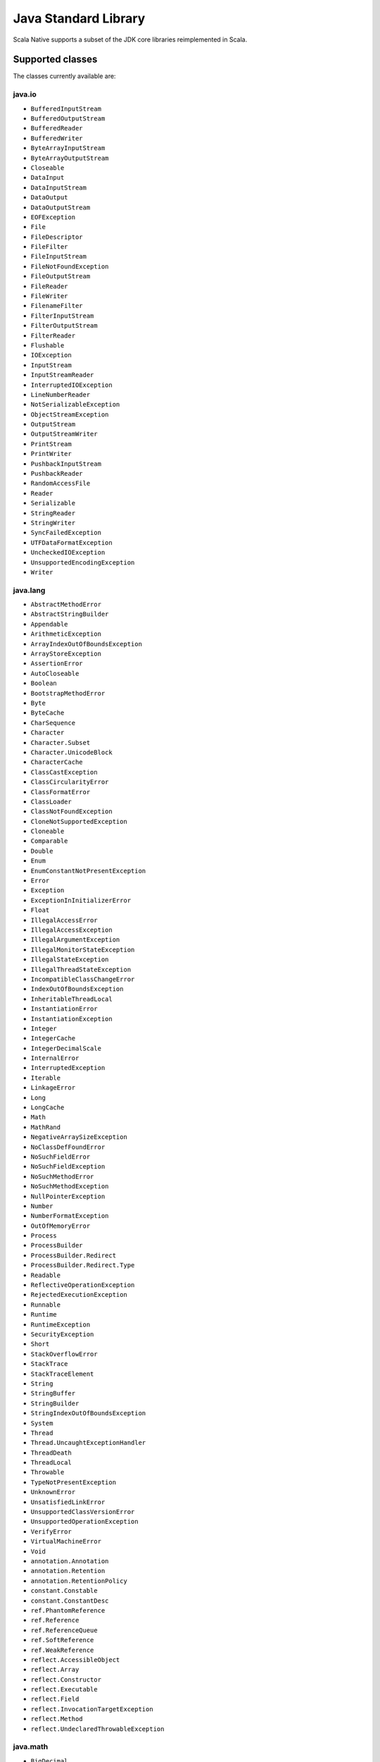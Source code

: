 .. _javalib:

Java Standard Library
=====================

Scala Native supports a subset of the JDK core libraries reimplemented in Scala.

Supported classes
-----------------

The classes currently available are:

java.io
"""""""
* ``BufferedInputStream``
* ``BufferedOutputStream``
* ``BufferedReader``
* ``BufferedWriter``
* ``ByteArrayInputStream``
* ``ByteArrayOutputStream``
* ``Closeable``
* ``DataInput``
* ``DataInputStream``
* ``DataOutput``
* ``DataOutputStream``
* ``EOFException``
* ``File``
* ``FileDescriptor``
* ``FileFilter``
* ``FileInputStream``
* ``FileNotFoundException``
* ``FileOutputStream``
* ``FileReader``
* ``FileWriter``
* ``FilenameFilter``
* ``FilterInputStream``
* ``FilterOutputStream``
* ``FilterReader``
* ``Flushable``
* ``IOException``
* ``InputStream``
* ``InputStreamReader``
* ``InterruptedIOException``
* ``LineNumberReader``
* ``NotSerializableException``
* ``ObjectStreamException``
* ``OutputStream``
* ``OutputStreamWriter``
* ``PrintStream``
* ``PrintWriter``
* ``PushbackInputStream``
* ``PushbackReader``
* ``RandomAccessFile``
* ``Reader``
* ``Serializable``
* ``StringReader``
* ``StringWriter``
* ``SyncFailedException``
* ``UTFDataFormatException``
* ``UncheckedIOException``
* ``UnsupportedEncodingException``
* ``Writer``

java.lang
"""""""""
* ``AbstractMethodError``
* ``AbstractStringBuilder``
* ``Appendable``
* ``ArithmeticException``
* ``ArrayIndexOutOfBoundsException``
* ``ArrayStoreException``
* ``AssertionError``
* ``AutoCloseable``
* ``Boolean``
* ``BootstrapMethodError``
* ``Byte``
* ``ByteCache``
* ``CharSequence``
* ``Character``
* ``Character.Subset``
* ``Character.UnicodeBlock``
* ``CharacterCache``
* ``ClassCastException``
* ``ClassCircularityError``
* ``ClassFormatError``
* ``ClassLoader``
* ``ClassNotFoundException``
* ``CloneNotSupportedException``
* ``Cloneable``
* ``Comparable``
* ``Double``
* ``Enum``
* ``EnumConstantNotPresentException``
* ``Error``
* ``Exception``
* ``ExceptionInInitializerError``
* ``Float``
* ``IllegalAccessError``
* ``IllegalAccessException``
* ``IllegalArgumentException``
* ``IllegalMonitorStateException``
* ``IllegalStateException``
* ``IllegalThreadStateException``
* ``IncompatibleClassChangeError``
* ``IndexOutOfBoundsException``
* ``InheritableThreadLocal``
* ``InstantiationError``
* ``InstantiationException``
* ``Integer``
* ``IntegerCache``
* ``IntegerDecimalScale``
* ``InternalError``
* ``InterruptedException``
* ``Iterable``
* ``LinkageError``
* ``Long``
* ``LongCache``
* ``Math``
* ``MathRand``
* ``NegativeArraySizeException``
* ``NoClassDefFoundError``
* ``NoSuchFieldError``
* ``NoSuchFieldException``
* ``NoSuchMethodError``
* ``NoSuchMethodException``
* ``NullPointerException``
* ``Number``
* ``NumberFormatException``
* ``OutOfMemoryError``
* ``Process``
* ``ProcessBuilder``
* ``ProcessBuilder.Redirect``
* ``ProcessBuilder.Redirect.Type``
* ``Readable``
* ``ReflectiveOperationException``
* ``RejectedExecutionException``
* ``Runnable``
* ``Runtime``
* ``RuntimeException``
* ``SecurityException``
* ``Short``
* ``StackOverflowError``
* ``StackTrace``
* ``StackTraceElement``
* ``String``
* ``StringBuffer``
* ``StringBuilder``
* ``StringIndexOutOfBoundsException``
* ``System``
* ``Thread``
* ``Thread.UncaughtExceptionHandler``
* ``ThreadDeath``
* ``ThreadLocal``
* ``Throwable``
* ``TypeNotPresentException``
* ``UnknownError``
* ``UnsatisfiedLinkError``
* ``UnsupportedClassVersionError``
* ``UnsupportedOperationException``
* ``VerifyError``
* ``VirtualMachineError``
* ``Void``
* ``annotation.Annotation``
* ``annotation.Retention``
* ``annotation.RetentionPolicy``
* ``constant.Constable``
* ``constant.ConstantDesc``
* ``ref.PhantomReference``
* ``ref.Reference``
* ``ref.ReferenceQueue``
* ``ref.SoftReference``
* ``ref.WeakReference``
* ``reflect.AccessibleObject``
* ``reflect.Array``
* ``reflect.Constructor``
* ``reflect.Executable``
* ``reflect.Field``
* ``reflect.InvocationTargetException``
* ``reflect.Method``
* ``reflect.UndeclaredThrowableException``

java.math
"""""""""
* ``BigDecimal``
* ``BigInteger``
* ``BitLevel``
* ``Conversion``
* ``Division``
* ``Elementary``
* ``Logical``
* ``MathContext``
* ``Multiplication``
* ``Primality``
* ``RoundingMode``

java.net
""""""""
* ``BindException``
* ``ConnectException``
* ``Inet4Address``
* ``Inet6Address``
* ``InetAddress``
* ``InetAddressBase``
* ``InetSocketAddress``
* ``MalformedURLException``
* ``NoRouteToHostException``
* ``PortUnreachableException``
* ``ServerSocket``
* ``Socket``
* ``SocketAddress``
* ``SocketException``
* ``SocketImpl``
* ``SocketInputStream``
* ``SocketOption``
* ``SocketOptions``
* ``SocketOutputStream``
* ``SocketTimeoutException``
* ``URI``
* ``URIEncoderDecoder``
* ``URISyntaxException``
* ``URL``
* ``URLClassLoader``
* ``URLConnection``
* ``URLDecoder``
* ``URLEncoder``
* ``UnknownHostException``
* ``UnknownServiceException``

java.nio
"""""""""
* ``Buffer``
* ``BufferOverflowException``
* ``BufferUnderflowException``
* ``ByteBuffer``
* ``ByteOrder``
* ``CharBuffer``
* ``DoubleBuffer``
* ``FloatBuffer``
* ``IntBuffer``
* ``InvalidMarkException``
* ``LongBuffer``
* ``MappedByteBuffer``
* ``ReadOnlyBufferException``
* ``ShortBuffer``
* ``channels.ByteChannel``
* ``channels.Channel``
* ``channels.Channels``
* ``channels.ClosedChannelException``
* ``channels.FileChannel``
* ``channels.FileChannel.MapMode``
* ``channels.FileLock``
* ``channels.GatheringByteChannel``
* ``channels.InterruptibleChannel``
* ``channels.NonReadableChannelException``
* ``channels.NonWritableChannelException``
* ``channels.OverlappingFileLockException``
* ``channels.ReadableByteChannel``
* ``channels.ScatteringByteChannel``
* ``channels.SeekableByteChannel``
* ``channels.WritableByteChannel``
* ``channels.spi.AbstractInterruptibleChannel``
* ``charset.CharacterCodingException``
* ``charset.Charset``
* ``charset.CharsetDecoder``
* ``charset.CharsetEncoder``
* ``charset.CoderMalfunctionError``
* ``charset.CoderResult``
* ``charset.CodingErrorAction``
* ``charset.IllegalCharsetNameException``
* ``charset.MalformedInputException``
* ``charset.StandardCharsets``
* ``charset.UnmappableCharacterException``
* ``charset.UnsupportedCharsetException``
* ``file.AccessDeniedException``
* ``file.CopyOption``
* ``file.DirectoryIteratorException``
* ``file.DirectoryNotEmptyException``
* ``file.DirectoryStream``
* ``file.DirectoryStream.Filter``
* ``file.DirectoryStreamImpl``
* ``file.FileAlreadyExistsException``
* ``file.FileSystem``
* ``file.FileSystemException``
* ``file.FileSystemLoopException``
* ``file.FileSystemNotFoundException``
* ``file.FileSystems``
* ``file.FileVisitOption``
* ``file.FileVisitResult``
* ``file.FileVisitor``
* ``file.Files``
* ``file.InvalidPathException``
* ``file.LinkOption``
* ``file.NoSuchFileException``
* ``file.NotDirectoryException``
* ``file.NotLinkException``
* ``file.OpenOption``
* ``file.Path``
* ``file.PathMatcher``
* ``file.Paths``
* ``file.RegexPathMatcher``
* ``file.SimpleFileVisitor``
* ``file.StandardCopyOption``
* ``file.StandardOpenOption``
* ``file.StandardWatchEventKinds``
* ``file.WatchEvent``
* ``file.WatchEvent.Kind``
* ``file.WatchEvent.Modifier``
* ``file.WatchKey``
* ``file.WatchService``
* ``file.Watchable``
* ``file.attribute.AclEntry``
* ``file.attribute.AclFileAttributeView``
* ``file.attribute.AttributeView``
* ``file.attribute.BasicFileAttributeView``
* ``file.attribute.BasicFileAttributes``
* ``file.attribute.DosFileAttributeView``
* ``file.attribute.DosFileAttributes``
* ``file.attribute.FileAttribute``
* ``file.attribute.FileAttributeView``
* ``file.attribute.FileOwnerAttributeView``
* ``file.attribute.FileStoreAttributeView``
* ``file.attribute.FileTime``
* ``file.attribute.GroupPrincipal``
* ``file.attribute.PosixFileAttributeView``
* ``file.attribute.PosixFileAttributes``
* ``file.attribute.PosixFilePermission``
* ``file.attribute.PosixFilePermissions``
* ``file.attribute.UserDefinedFileAttributeView``
* ``file.attribute.UserPrincipal``
* ``file.attribute.UserPrincipalLookupService``
* ``file.attribute.UserPrincipalNotFoundException``
* ``file.spi.FileSystemProvider``

java.rmi
""""""""
* ``Remote``
* ``RemoteException``

java.security
"""""""""""""
* ``AccessControlException``
* ``CodeSigner``
* ``DummyMessageDigest``
* ``GeneralSecurityException``
* ``MessageDigest``
* ``MessageDigestSpi``
* ``NoSuchAlgorithmException``
* ``Principal``
* ``Timestamp``
* ``TimestampConstructorHelper``
* ``cert.CertPath``
* ``cert.Certificate``
* ``cert.CertificateEncodingException``
* ``cert.CertificateException``
* ``cert.CertificateFactory``
* ``cert.X509Certificate``
* ``cert.X509Extension``


java.util
"""""""""
* ``AbstractCollection``
* ``AbstractList``
* ``AbstractListView``
* ``AbstractMap``
* ``AbstractMap.SimpleEntry``
* ``AbstractMap.SimpleImmutableEntry``
* ``AbstractQueue``
* ``AbstractRandomAccessListIterator``
* ``AbstractSequentialList``
* ``AbstractSet``
* ``ArrayDeque``
* ``ArrayList``
* ``Arrays``
* ``BackedUpListIterator``
* ``Base64``
* ``Base64.Decoder``
* ``Base64.Encoder``
* ``BitSet``
* ``Calendar``
* ``Collection``
* ``Collections``
* ``Comparator``
* ``ConcurrentModificationException``
* ``Date``
* ``Deque``
* ``Dictionary``
* ``DuplicateFormatFlagsException``
* ``EmptyStackException``
* ``EnumSet``
* ``Enumeration``
* ``FormatFlagsConversionMismatchException``
* ``Formattable``
* ``FormattableFlags``
* ``Formatter``
* ``Formatter.BigDecimalLayoutForm``
* ``FormatterClosedException``
* ``GregorianCalendar``
* ``HashMap``
* ``HashSet``
* ``Hashtable``
* ``IdentityHashMap``
* ``IllegalFormatCodePointException``
* ``IllegalFormatConversionException``
* ``IllegalFormatException``
* ``IllegalFormatFlagsException``
* ``IllegalFormatPrecisionException``
* ``IllegalFormatWidthException``
* ``IllformedLocaleException``
* ``InputMismatchException``
* ``InvalidPropertiesFormatException``
* ``Iterator``
* ``LinkedHashMap``
* ``LinkedHashSet``
* ``LinkedList``
* ``List``
* ``ListIterator``
* ``MissingFormatArgumentException``
* ``MissingFormatWidthException``
* ``MissingResourceException``
* ``NavigableMap``
* ``NavigableSet``
* ``NoSuchElementException``
* ``Objects``
* ``Optional``
* ``PriorityQueue``
* ``Properties``
* ``Queue``
* ``Random``
* ``RandomAccess``
* ``RandomAccessListIterator``
* ``ServiceConfigurationError``
* ``Set``
* ``SizeChangeEvent``
* ``SortedMap``
* ``SortedSet``
* ``StringTokenizer``
* ``TooManyListenersException``
* ``TreeSet``
* ``UUID``
* ``UnknownFormatConversionException``
* ``UnknownFormatFlagsException``
* ``WeakHashMap``
* ``concurrent.Callable``
* ``concurrent.CancellationException``
* ``concurrent.ConcurrentHashMap``
* ``concurrent.ConcurrentHashMap.KeySetView``
* ``concurrent.ConcurrentLinkedQueue``
* ``concurrent.ConcurrentMap``
* ``concurrent.ConcurrentSkipListSet``
* ``concurrent.ExecutionException``
* ``concurrent.Executor``
* ``concurrent.RejectedExecutionException``
* ``concurrent.Semaphore``
* ``concurrent.ThreadFactory``
* ``concurrent.ThreadLocalRandom``
* ``concurrent.TimeUnit``
* ``concurrent.TimeoutException``
* ``concurrent.atomic.AtomicBoolean``
* ``concurrent.atomic.AtomicInteger``
* ``concurrent.atomic.AtomicLong``
* ``concurrent.atomic.AtomicLongArray``
* ``concurrent.atomic.AtomicReference``
* ``concurrent.atomic.AtomicReferenceArray``
* ``concurrent.atomic.LongAdder``
* ``concurrent.locks.AbstractOwnableSynchronizer``
* ``concurrent.locks.AbstractQueuedSynchronizer``
* ``concurrent.locks.Lock``
* ``concurrent.locks.ReentrantLock``
* ``function.BiConsumer``
* ``function.BiFunction``
* ``function.BiPredicate``
* ``function.BinaryOperator``
* ``function.Consumer``
* ``function.Function``
* ``function.IntUnaryOperator``
* ``function.Predicate``
* ``function.Supplier``
* ``function.UnaryOperator``
* ``jar.Attributes``
* ``jar.Attributes.Name``
* ``jar.InitManifest``
* ``jar.JarEntry``
* ``jar.JarFile``
* ``jar.JarInputStream``
* ``jar.JarOutputStream``
* ``jar.Manifest``
* ``regex.MatchResult``
* ``regex.Matcher``
* ``regex.Pattern``
* ``regex.PatternSyntaxException``
* ``stream.BaseStream``
* ``stream.CompositeStream``
* ``stream.EmptyIterator``
* ``stream.Stream``
* ``stream.Stream.Builder``
* ``zip.Adler32``
* ``zip.CRC32``
* ``zip.CheckedInputStream``
* ``zip.CheckedOutputStream``
* ``zip.Checksum``
* ``zip.DataFormatException``
* ``zip.Deflater``
* ``zip.DeflaterOutputStream``
* ``zip.GZIPInputStream``
* ``zip.GZIPOutputStream``
* ``zip.Inflater``
* ``zip.InflaterInputStream``
* ``zip.ZipConstants``
* ``zip.ZipEntry``
* ``zip.ZipException``
* ``zip.ZipFile``
* ``zip.ZipInputStream``
* ``zip.ZipOutputStream``

  
**Note:** This is an ongoing effort, some of the classes listed here might
be partially implemented. Please consult `javalib sources
<https://github.com/scala-native/scala-native/tree/main/javalib/src/main/scala/java>`_
for details.

Regular expressions (java.util.regex)
-------------------------------------

Scala Native implements `java.util.regex`-compatible API using
`Google's RE2 library <https://github.com/google/re2>`_.
RE2 is not a drop-in replacement for `java.util.regex` but
handles most common cases well.

Some notes on the implementation:

1. The included RE2 implements a Unicode version lower than
   the version used in the Scala Native Character class (>= 7.0.0).
   The RE2 Unicode version is in the 6.n range. For reference, Java 8
   released with Unicode 6.2.0. 

   The RE2 implemented may not match codepoints added or changed
   in later Unicode versions. Similarly, there may be slight differences
   for Unicode codepoints with high numeric value between values used by RE2
   and those used by the Character class.

2. This implementation of RE2 does not support:

   * Character classes:

     * Unions: ``[a-d[m-p]]``
     * Intersections: ``[a-z&&[^aeiou]]``

   * Predefined character classes: ``\h``, ``\H``, ``\v``, ``\V``

   * Patterns:

     * Octal: ``\0100`` - use decimal or hexadecimal instead.
     * Two character Hexadecimal: ``\xFF`` - use ``\x00FF`` instead.
     * All alphabetic Unicode: ``\uBEEF`` - use hex ``\xBEEF`` instead.
     * Escape: ``\e`` - use ``\u001B`` instead.

   * Java character function classes:

     * ``\p{javaLowerCase}``
     * ``\p{javaUpperCase}``
     * ``\p{javaWhitespace}``
     * ``\p{javaMirrored}``

   * Boundary matchers: ``\G``, ``\R``, ``\Z``

   * Possessive quantifiers: ``X?+``, ``X*+``, ``X++``, ``X{n}+``,
     ``X{n,}+``, ``X{n,m}+``

   * Lookaheads: ``(?=X)``, ``(?!X)``, ``(?<=X)``, ``(?<!X)``, ``(?>X)``

   * Options

     *  CANON_EQ
     *  COMMENTS
     *  LITERAL
     *  UNICODE_CASE
     *  UNICODE_CHARACTER_CLASS
     *  UNIX_LINES

   * Patterns to match a Unicode binary property, such as
     ``\p{isAlphabetic}`` for a codepoint with the 'alphabetic' property,
     are not supported. Often another pattern ``\p{isAlpha}`` may be used
     instead, ``\p{isAlpha}`` in this case.

3. The reference Java 8 regex package does not support certain commonly used
   Perl expressions supported by this implementation of RE2. For example,
   for named capture groups Java uses the expression "(?<foo>)" while
   Perl uses the expression "(?P<foo>)".

   Scala Native java.util.regex methods accept both forms. This extension
   is intended to useful but is not strictly Java 8 compliant. Not all RE2
   Perl expressions may be exposed in this way.

4. The following Matcher methods have a minimal implementation:

   * Matcher.hasAnchoringBounds() - always return true.
   * Matcher.hasTransparentBounds() - always throws
     UnsupportedOperationException because RE2 does not support lookaheads.
   * Matcher.hitEnd() - always throws UnsupportedOperationException.
   * Matcher.region(int, int)
   * Matcher.regionEnd()
   * Matcher.regionStart()
   * Matcher.requireEnd() - always throws UnsupportedOperationException.
   * Matcher.useAnchoringBounds(boolean)  - always throws
         UnsupportedOperationException
   * Matcher.useTransparentBounds(boolean) - always throws
     UnsupportedOperationException because RE2 does not support lookaheads.

5. Scala Native 0.3.8 required POSIX patterns to have the form
   ``[[:alpha:]]``.
   Now the Java standard form ``\p{Alpha}`` is accepted and the former variant
   pattern is not. This improves compatibility with Java but,
   regrettably, may require code changes when upgrading from Scala Native
   0.3.8.

Embedding Resources
-------------------

In Scala Native, resources are implemented via embedding a resource in a resulting
binary file. Only ``getClass().getResourceAsInputStream()`` is implemented.
For that to work, you have to specify an additional NativeConfig option:

.. code-block:: scala

  nativeConfig ~= {
    _.withEmbedResources(true)
  }

This will include the resource files found on the classpath in the resulting
binary file. Please note that files with following extensions cannot be embedded
and used as a resource:

``".class", ".tasty", ".nir", ".scala", ".java", ".jar"``

This is to avoid unnecesarily embedding source files. If necessary, please
consider using a different file extension for embedding. Files found in the
``resources/scala-native`` directory will not be embedded as well. It is recommended
to add the ".c" and ".h" files there.

Reasoning for the lack of ``getResource()`` and ``getResources()``:

In Scala Native, the outputted file that can be run is a binary, unlike JVM's
classfiles and jars. For that reason, if ``getResources()`` URI methods would be implemented,
a new URI format using a seperate FileSystem would have to be added (e.g. instead
of obtaining ``jar:file:path.ext`` you would obtain ``embedded:path.ext``). As this still
would provide a meaningful inconsistency between JVM's javalib API and Scala
Native's reimplementation, this remains not implemented for now. The added
``getClass().getResourceAsInputStream()`` however is able to be consistent between
the platforms.

Continue to :ref:`libc`.
